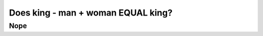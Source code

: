 
===================================
Does king - man + woman EQUAL king?
===================================



----
Nope
----


